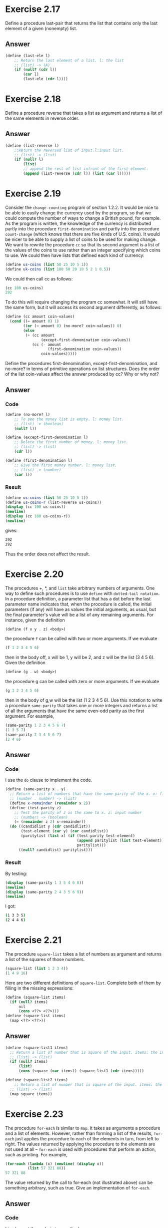 * Exercise 2.17
Define a procedure last-pair that returns the list that contains only the last element of a given (nonempty) list.
** Answer
#+BEGIN_SRC scheme
(define (last-ele l)
    ;; Return the last element of a list. l: the list
    ;; (list) -> (A)
    (if (null? (cdr l))
        (car l)
        (last-ele (cdr l))))
#+END_SRC
* Exercise 2.18
Define a procedure reverse that takes a list as argument and returns a list of the same elements in reverse order.
** Answer
#+BEGIN_SRC scheme
(define (list-reverse l)
    ;;Return the reversed list of input.l:input list.
    ;; (list) -> (list)
    (if (null? l)
        (list)
        ;; append the rest of list infront of the first element.
        (append (list-reverse (cdr l)) (list (car l)))))
#+END_SRC
* Exercise 2.19
Consider the =change-counting= program of section 1.2.2. It would be nice to be able to easily change the currency used by the program, so that we could compute the number of ways to change a British pound, for example. As the program is written, the knowledge of the currency is distributed partly into the procedure =first-denomination= and partly into the procedure =count-change= (which knows that there are five kinds of U.S. coins). It would be nicer to be able to supply a list of coins to be used for making change.
We want to rewrite the procedure =cc= so that its second argument is a list of the values of the coins to use rather than an integer specifying which coins to use. We could then have lists that defined each kind of currency:
#+BEGIN_SRC scheme
(define us-coins (list 50 25 10 5 1))
(define uk-coins (list 100 50 20 10 5 2 1 0.5))
#+END_SRC
We could then call cc as follows:
#+BEGIN_SRC scheme
(cc 100 us-coins)
292
#+END_SRC
To do this will require changing the program cc somewhat. It will still have the same form, but it will access its second argument differently, as follows:
#+BEGIN_SRC scheme
(define (cc amount coin-values)
  (cond ((= amount 0) 1)
        ((or (< amount 0) (no-more? coin-values)) 0)
        (else
         (+ (cc amount
                (except-first-denomination coin-values))
            (cc (- amount
                   (first-denomination coin-values))
                coin-values)))))
#+END_SRC
Define the procedures first-denomination, except-first-denomination, and no-more?
in terms of primitive operations on list structures. Does the order of the list coin-values affect the answer produced by cc? Why or why not?
** Answer
*** Code
#+BEGIN_SRC scheme
(define (no-more? l)
    ;; To see the money list is empty. l: money list.
    ;; (list) -> (boolean)
    (null? l))

(define (except-first-denomination l)
    ;; Delete the first number of money. l: money list.
    ;; (list) -> (list)
    (cdr l))

(define (first-denomination l)
    ;; Give the first money number. l: money list.
    ;; (list) -> (number)
    (car l))
#+END_SRC
*** Result
#+BEGIN_SRC scheme
(define us-coins (list 50 25 10 5 1))
(define us-coins-r (list-reverse us-coins))
(display (cc 100 us-coins))
(newline)
(display (cc 100 us-coins-r))
(newline)
#+END_SRC
gives:
#+BEGIN_SRC bash
292
292
#+END_SRC
Thus the order does not affect the result.
* Exercise 2.20
The procedures +, *, and =list= take arbitrary numbers of arguments. One way to define such procedures is to use =define= with =dotted-tail notation=. In a procedure definition, a parameter list that has a dot before the last parameter name indicates that, when the procedure is called, the initial parameters (if any) will have as values the initial arguments, as usual, but the final parameter's value will be a list of any remaining arguments. For instance, given the definition
#+BEGIN_SRC scheme
(define (f x y . z) <body>)
#+END_SRC
the procedure =f= can be called with two or more arguments. If we evaluate
#+BEGIN_SRC scheme
(f 1 2 3 4 5 6)
#+END_SRC
then in the body off, x will be 1, y will be 2, and z will be the list (3 4 5 6). Given the definition
#+BEGIN_SRC scheme
(define (g . w) <body>)
#+END_SRC
the procedure g can be called with zero or more arguments. If we evaluate
#+BEGIN_SRC scheme
(g 1 2 3 4 5 6)
#+END_SRC
then in the body of g,w will be the list (1 2 3 4 5 6).
Use this notation to write a procedure =same-parity= that takes one or more integers and returns a list of all the arguments that have the same even-odd parity as the first argument. For example,
#+BEGIN_SRC scheme
(same-parity 1 2 3 4 5 6 7)
(1 3 5 7)
(same-parity 2 3 4 5 6 7)
(2 4 6)
#+END_SRC
** Answer
*** Code
I use the =do= clause to implement the code.
#+BEGIN_SRC scheme
(define (same-parity x . y)
  ;; Return a list of numbers that have the same parity of the x. x: first input number;y:the rest of number
  ;; (number . number) -> (list)
  (define x-remainder (remainder x 2))
  (define (test-parity z)
    ;; Test the parity of z is the same to x. z: input number
    ;; (number) -> (boolean)
    (= (remainder z 2) x-remainder))
  (do ((candidlist y (cdr candidlist))
       (test-element (car y) (car candidlist))
       (paritylist (list x) (if (test-parity test-element)
                                (append paritylist (list test-element))
                                paritylist)))
      ((null? candidlist) paritylist)))
#+END_SRC
*** Result
By testing:
#+BEGIN_SRC scheme
(display (same-parity 1 3 5 4 6 8))
(newline)
(display (same-parity 2 4 3 5 6 9))
(newline)
#+END_SRC
I got:
#+BEGIN_SRC bash
(1 3 3 5)
(2 4 4 6)
#+END_SRC
* Exercise 2.21
The procedure =square-list= takes a list of numbers as argument and returns a list of the squares of those numbers.
#+BEGIN_SRC scheme
(square-list (list 1 2 3 4))
(1 4 9 16)
#+END_SRC
Here are two different definitions of =square-list=. Complete both of them by filling in the missing expressions:
#+BEGIN_SRC scheme
(define (square-list items)
  (if (null? items)
      nil
      (cons <??> <??>)))
(define (square-list items)
  (map <??> <??>))
#+END_SRC
** Answer
#+BEGIN_SRC scheme
(define (square-list1 items)
  ;; Return a list of number that is square of the input. items: the input list.
  ;; (list) -> (list)
  (if (null? items)
      (list)
      (cons (square (car items)) (square-list1 (cdr items)))))

(define (square-list2 items)
    ;; Return a list of number that is square of the input. items: the input list.
  ;; (list) -> (list)
  (map square items))
#+END_SRC

* Exercise 2.23
The procedure =for-each= is similar to =map=. It takes as arguments a procedure and a list of elements. However, rather than forming a list of the results, =for-each= just applies the procedure to each of the elements in turn, from left to right. The values returned by applying the procedure to the elements are not used at all -- =for-each= is used with procedures that perform an action, such as printing. For example,
#+BEGIN_SRC scheme
(for-each (lambda (x) (newline) (display x))
          (list 57 321 88))
57 321 88
#+END_SRC
The value returned by the call to for-each (not illustrated above) can be something arbitrary, such as true. Give an implementation of =for-each=.
** Answer
*** Code
I implement the code in two methods.
#+BEGIN_SRC scheme
(define (own-foreach func l)
  ;; Self defined foreach.Apply func to  each element of l. func: the procedure;l: list of input element.
  ;; ((A->B),list) -> nil
  (do ((inputlist l (cdr inputlist))
       (output #f (func (car inputlist))))
      ((null? inputlist))))

(define (own-foreach2 func l)
  ;; Self defined foreach.Apply func to  each element of l. func: the procedure;l: list of input element.
  ;; ((A->B),list) -> nil
  (do ((x l (cdr x))
       (output #f (func (car x))))
      ((null? x)))
)
#+END_SRC
